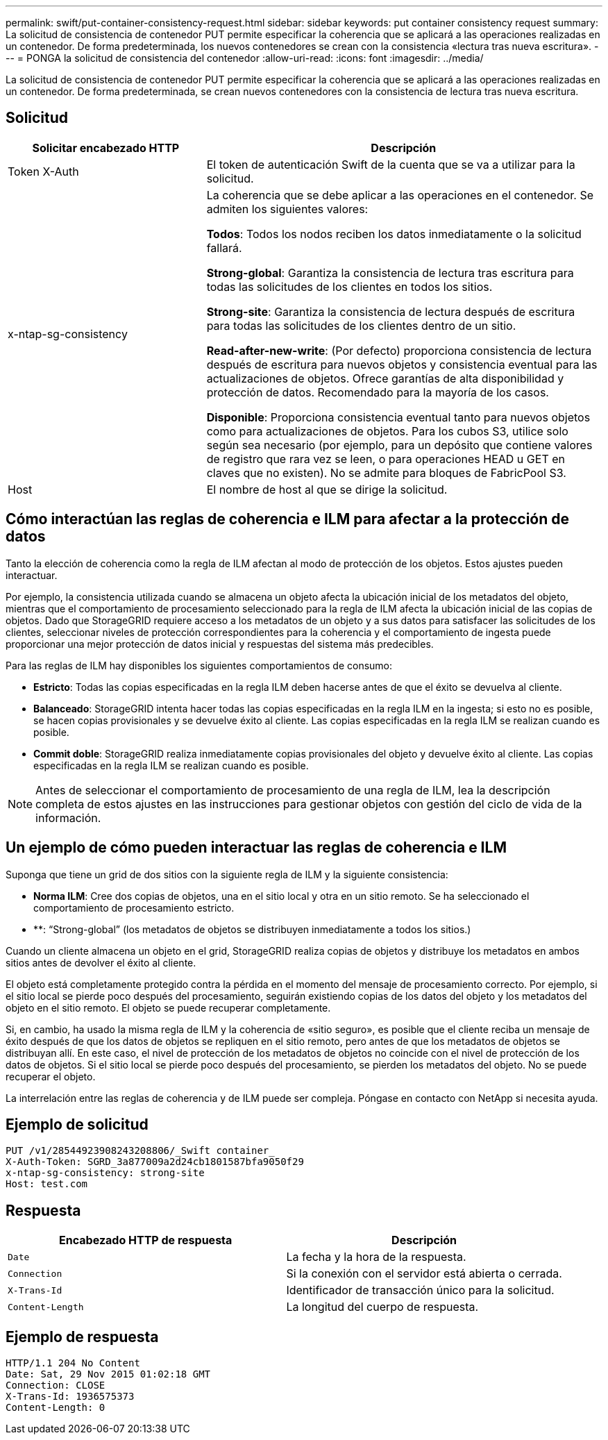 ---
permalink: swift/put-container-consistency-request.html 
sidebar: sidebar 
keywords: put container consistency request 
summary: La solicitud de consistencia de contenedor PUT permite especificar la coherencia que se aplicará a las operaciones realizadas en un contenedor. De forma predeterminada, los nuevos contenedores se crean con la consistencia «lectura tras nueva escritura». 
---
= PONGA la solicitud de consistencia del contenedor
:allow-uri-read: 
:icons: font
:imagesdir: ../media/


[role="lead"]
La solicitud de consistencia de contenedor PUT permite especificar la coherencia que se aplicará a las operaciones realizadas en un contenedor. De forma predeterminada, se crean nuevos contenedores con la consistencia de lectura tras nueva escritura.



== Solicitud

[cols="2a,4a"]
|===
| Solicitar encabezado HTTP | Descripción 


| Token X-Auth  a| 
El token de autenticación Swift de la cuenta que se va a utilizar para la solicitud.



| x-ntap-sg-consistency  a| 
La coherencia que se debe aplicar a las operaciones en el contenedor. Se admiten los siguientes valores:

*Todos*: Todos los nodos reciben los datos inmediatamente o la solicitud fallará.

*Strong-global*: Garantiza la consistencia de lectura tras escritura para todas las solicitudes de los clientes en todos los sitios.

*Strong-site*: Garantiza la consistencia de lectura después de escritura para todas las solicitudes de los clientes dentro de un sitio.

*Read-after-new-write*: (Por defecto) proporciona consistencia de lectura después de escritura para nuevos objetos y consistencia eventual para las actualizaciones de objetos. Ofrece garantías de alta disponibilidad y protección de datos. Recomendado para la mayoría de los casos.

*Disponible*: Proporciona consistencia eventual tanto para nuevos objetos como para actualizaciones de objetos. Para los cubos S3, utilice solo según sea necesario (por ejemplo, para un depósito que contiene valores de registro que rara vez se leen, o para operaciones HEAD u GET en claves que no existen). No se admite para bloques de FabricPool S3.



| Host  a| 
El nombre de host al que se dirige la solicitud.

|===


== Cómo interactúan las reglas de coherencia e ILM para afectar a la protección de datos

Tanto la elección de coherencia como la regla de ILM afectan al modo de protección de los objetos. Estos ajustes pueden interactuar.

Por ejemplo, la consistencia utilizada cuando se almacena un objeto afecta la ubicación inicial de los metadatos del objeto, mientras que el comportamiento de procesamiento seleccionado para la regla de ILM afecta la ubicación inicial de las copias de objetos. Dado que StorageGRID requiere acceso a los metadatos de un objeto y a sus datos para satisfacer las solicitudes de los clientes, seleccionar niveles de protección correspondientes para la coherencia y el comportamiento de ingesta puede proporcionar una mejor protección de datos inicial y respuestas del sistema más predecibles.

Para las reglas de ILM hay disponibles los siguientes comportamientos de consumo:

* *Estricto*: Todas las copias especificadas en la regla ILM deben hacerse antes de que el éxito se devuelva al cliente.
* *Balanceado*: StorageGRID intenta hacer todas las copias especificadas en la regla ILM en la ingesta; si esto no es posible, se hacen copias provisionales y se devuelve éxito al cliente. Las copias especificadas en la regla ILM se realizan cuando es posible.
* *Commit doble*: StorageGRID realiza inmediatamente copias provisionales del objeto y devuelve éxito al cliente. Las copias especificadas en la regla ILM se realizan cuando es posible.



NOTE: Antes de seleccionar el comportamiento de procesamiento de una regla de ILM, lea la descripción completa de estos ajustes en las instrucciones para gestionar objetos con gestión del ciclo de vida de la información.



== Un ejemplo de cómo pueden interactuar las reglas de coherencia e ILM

Suponga que tiene un grid de dos sitios con la siguiente regla de ILM y la siguiente consistencia:

* *Norma ILM*: Cree dos copias de objetos, una en el sitio local y otra en un sitio remoto. Se ha seleccionado el comportamiento de procesamiento estricto.
* **: “Strong-global” (los metadatos de objetos se distribuyen inmediatamente a todos los sitios.)


Cuando un cliente almacena un objeto en el grid, StorageGRID realiza copias de objetos y distribuye los metadatos en ambos sitios antes de devolver el éxito al cliente.

El objeto está completamente protegido contra la pérdida en el momento del mensaje de procesamiento correcto. Por ejemplo, si el sitio local se pierde poco después del procesamiento, seguirán existiendo copias de los datos del objeto y los metadatos del objeto en el sitio remoto. El objeto se puede recuperar completamente.

Si, en cambio, ha usado la misma regla de ILM y la coherencia de «sitio seguro», es posible que el cliente reciba un mensaje de éxito después de que los datos de objetos se repliquen en el sitio remoto, pero antes de que los metadatos de objetos se distribuyan allí. En este caso, el nivel de protección de los metadatos de objetos no coincide con el nivel de protección de los datos de objetos. Si el sitio local se pierde poco después del procesamiento, se pierden los metadatos del objeto. No se puede recuperar el objeto.

La interrelación entre las reglas de coherencia y de ILM puede ser compleja. Póngase en contacto con NetApp si necesita ayuda.



== Ejemplo de solicitud

[listing]
----
PUT /v1/28544923908243208806/_Swift container_
X-Auth-Token: SGRD_3a877009a2d24cb1801587bfa9050f29
x-ntap-sg-consistency: strong-site
Host: test.com
----


== Respuesta

|===
| Encabezado HTTP de respuesta | Descripción 


 a| 
`Date`
 a| 
La fecha y la hora de la respuesta.



 a| 
`Connection`
 a| 
Si la conexión con el servidor está abierta o cerrada.



 a| 
`X-Trans-Id`
 a| 
Identificador de transacción único para la solicitud.



 a| 
`Content-Length`
 a| 
La longitud del cuerpo de respuesta.

|===


== Ejemplo de respuesta

[listing]
----
HTTP/1.1 204 No Content
Date: Sat, 29 Nov 2015 01:02:18 GMT
Connection: CLOSE
X-Trans-Id: 1936575373
Content-Length: 0
----